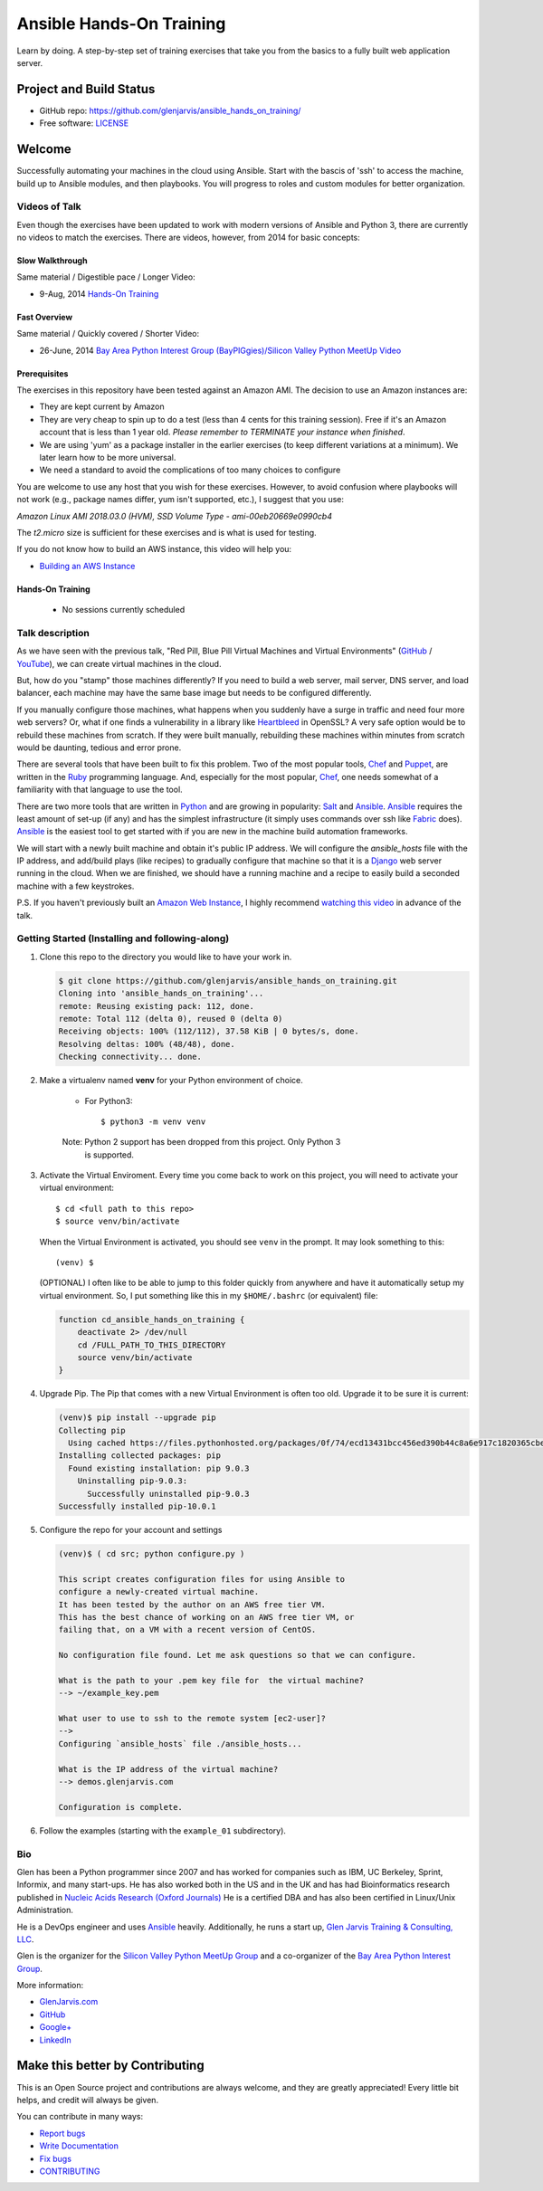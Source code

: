 =========================
Ansible Hands-On Training
=========================

Learn by doing. A step-by-step set of training exercises that take you from the
basics to a fully built web application server.

************************
Project and Build Status
************************

.. image:: https://travis-ci.org/glenjarvis/ansible_hands_on_training.svg?branch=master
     :target: https://travis-ci.org/glenjarvis/ansible_hands_on_training
     :alt: Travis tests

* GitHub repo: https://github.com/glenjarvis/ansible_hands_on_training/
* Free software: `LICENSE <https://github.com/glenjarvis/ansible_hands_on_training/blob/develop/LICENSE>`_


*******
Welcome
*******

Successfully automating your machines in the cloud using Ansible. Start with
the bascis of 'ssh' to access the machine, build up to Ansible modules, and
then playbooks. You will progress to roles and custom modules for better
organization.


Videos of Talk
--------------

Even though the exercises have been updated to work with modern versions of
Ansible and Python 3, there are currently no videos to match the exercises.
There are videos, however, from 2014 for basic concepts:

Slow Walkthrough
^^^^^^^^^^^^^^^^

Same material / Digestible pace / Longer Video:

* 9-Aug, 2014 `Hands-On Training
  <https://www.youtube.com/watch?v=w8fOEEMqpOw>`__


Fast Overview
^^^^^^^^^^^^^

Same material / Quickly covered / Shorter Video:

* 26-June, 2014 `Bay Area Python Interest Group (BayPIGgies)/Silicon Valley Python MeetUp Video <https://plus.google.com/hangouts/onair/watch?hid=hoaevent%2Fcf7vrv1f9q5e8bojpslfjjen8gk&ytl=ptzruazbRXY&hl=en>`_


Prerequisites
^^^^^^^^^^^^^

The exercises in this repository have been tested against an Amazon AMI. The
decision to use an Amazon instances are:

* They are kept current by Amazon

* They are very cheap to spin up to do a test (less than 4 cents for this
  training session). Free if it's an Amazon account that is less than 1 year
  old. *Please remember to TERMINATE your instance when finished*.

* We are using 'yum' as a package installer in the earlier exercises (to keep
  different variations at a minimum). We later learn how to be more universal.

* We need a standard to avoid the complications of too many choices to configure

You are welcome to use any host that you wish for these exercises. However, to
avoid confusion where playbooks will not work (e.g., package names differ, yum
isn't supported, etc.), I suggest that you use:

*Amazon Linux AMI 2018.03.0 (HVM), SSD Volume Type - ami-00eb20669e0990cb4*

The *t2.micro* size is sufficient for these exercises and is what is used for
testing.

If you do not know how to build an AWS instance, this video will help you:

* `Building an AWS Instance <https://www.youtube.com/watch?v=tmNgXQXkpWs>`_


Hands-On Training
^^^^^^^^^^^^^^^^^
  - No sessions currently scheduled


Talk description
----------------

As we have seen with the previous talk, "Red Pill, Blue Pill Virtual Machines
and Virtual Environments" (`GitHub
<https://github.com/glenjarvis/red-pill-blue-pill>`_ / `YouTube
<https://www.youtube.com/watch?v=xZb3cr1JrMg>`_), we can create virtual machines
in the cloud.

But, how do you "stamp" those machines differently? If you need to build a web
server, mail server, DNS server, and load balancer, each machine may have the
same base image but needs to be configured differently.

If you manually configure those machines, what happens when you suddenly have a
surge in traffic and need four more web servers? Or, what if one finds a
vulnerability in a library like `Heartbleed
<http://en.wikipedia.org/wiki/Heartbleed>`_ in OpenSSL? A very safe option would
be to rebuild these machines from scratch. If they were built manually,
rebuilding these machines within minutes from scratch would be daunting, tedious
and error prone.

There are several tools that have been built to fix this problem. Two of the
most popular tools, `Chef <http://www.getchef.com>`__ and `Puppet
<http://puppetlabs.com/puppet/what-is-puppet>`_, are written in the `Ruby
<https://www.ruby-lang.org/>`_ programming language. And, especially for the
most popular, `Chef <http://www.getchef.com>`_, one needs somewhat of a
familiarity with that language to use the tool.

There are two more tools that are written in `Python <https://www.python.org/>`_
and are growing in popularity: `Salt <http://www.saltstack.com/>`_ and `Ansible
<http://www.ansible.com/>`__.  `Ansible <http://www.ansible.com/>`__ requires
the least amount of set-up (if any) and has the simplest infrastructure (it
simply uses commands over ssh like `Fabric <http://www.fabfile.org/>`_ does).
`Ansible <http://www.ansible.com/>`__ is the easiest tool to get started with if
you are new in the machine build automation frameworks.

We will start with a newly built machine and obtain it's public IP address. We
will configure the `ansible_hosts` file with the IP address, and add/build plays
(like recipes) to gradually configure that machine so that it is a
`Django <https://www.djangoproject.com/>`_ web server running in the cloud. When
we are finished, we should have a running machine and a recipe to easily build a
seconded machine with a few keystrokes.

P.S. If you haven't previously built an `Amazon Web Instance
<http://aws.amazon.com/>`_, I highly recommend `watching this video
<https://www.youtube.com/watch?v=tmNgXQXkpWs>`_ in advance of the talk.


Getting Started (Installing and following-along)
------------------------------------------------


1. Clone this repo to the directory you would like to have your work in.

   .. code-block:: bash

       $ git clone https://github.com/glenjarvis/ansible_hands_on_training.git
       Cloning into 'ansible_hands_on_training'...
       remote: Reusing existing pack: 112, done.
       remote: Total 112 (delta 0), reused 0 (delta 0)
       Receiving objects: 100% (112/112), 37.58 KiB | 0 bytes/s, done.
       Resolving deltas: 100% (48/48), done.
       Checking connectivity... done.


2. Make a virtualenv named **venv** for your Python environment of choice.

    * For Python3::

        $ python3 -m venv venv

    Note:  Python 2 support has been dropped from this project. Only Python 3
           is supported.

3. Activate the Virtual Enviroment. Every time you come back to work on this
   project, you will need to activate your virtual environment::

       $ cd <full path to this repo>
       $ source venv/bin/activate

   When the Virtual Environment is activated, you should see ``venv`` in the
   prompt. It may look something  to this::

       (venv) $
   
   (OPTIONAL)
   I often like to be able to jump to this folder quickly from
   anywhere and have it automatically setup my virtual environment.
   So, I put something like this in my ``$HOME/.bashrc`` (or equivalent)
   file:

   .. code-block:: bash

       function cd_ansible_hands_on_training {
           deactivate 2> /dev/null
           cd /FULL_PATH_TO_THIS_DIRECTORY
           source venv/bin/activate
       }

4. Upgrade Pip. The Pip that comes with a new Virtual Environment is often too
   old. Upgrade it to be sure it is current:

   .. code-block:: bash

       (venv)$ pip install --upgrade pip
       Collecting pip
         Using cached https://files.pythonhosted.org/packages/0f/74/ecd13431bcc456ed390b44c8a6e917c1820365cbebcb6a8974d1cd045ab4/pip-10.0.1-py2.py3-none-any.whl
       Installing collected packages: pip
         Found existing installation: pip 9.0.3
           Uninstalling pip-9.0.3:
             Successfully uninstalled pip-9.0.3
       Successfully installed pip-10.0.1


5. Configure the repo for your account and settings

   .. code-block:: bash

       (venv)$ ( cd src; python configure.py )

       This script creates configuration files for using Ansible to
       configure a newly-created virtual machine.
       It has been tested by the author on an AWS free tier VM.
       This has the best chance of working on an AWS free tier VM, or
       failing that, on a VM with a recent version of CentOS.

       No configuration file found. Let me ask questions so that we can configure.

       What is the path to your .pem key file for  the virtual machine?
       --> ~/example_key.pem

       What user to use to ssh to the remote system [ec2-user]?
       -->
       Configuring `ansible_hosts` file ./ansible_hosts...

       What is the IP address of the virtual machine?
       --> demos.glenjarvis.com

       Configuration is complete.

6. Follow the examples (starting with the ``example_01`` subdirectory).


Bio
---

Glen has been a Python programmer since 2007 and has worked for
companies such as IBM, UC Berkeley, Sprint, Informix, and many start-ups.
He has also worked both in the US and in the UK and has had Bioinformatics
research published in `Nucleic Acids Research (Oxford
Journals) <http://www.ncbi.nlm.nih.gov/pmc/articles/PMC2896197/>`_ He is a
certified DBA and has also been certified in Linux/Unix Administration.

He is a DevOps engineer and uses `Ansible <http://www.ansible.com/home>`__
heavily.  Additionally, he runs a start up, `Glen Jarvis Training &
Consulting, LLC <http://glenjarvis.com/>`_.

Glen is the organizer for the `Silicon Valley Python MeetUp
Group <http://www.meetup.com/silicon-valley-python/>`_ and a co-organizer of the
`Bay Area Python Interest Group <http://baypiggies.net/>`_.

More information:

* `GlenJarvis.com <https://glenjarvis.com>`_

* `GitHub <https://github.com/glenjarvis/>`__

* `Google+ <https://plus.google.com/u/0/+GlenJarvis/posts>`_

* `LinkedIn <http://www.linkedin.com/in/glenjarvis>`_


********************************
Make this better by Contributing
********************************

This is an Open Source project and contributions are always welcome, and they
are greatly appreciated! Every little bit helps, and credit will always be
given.

You can contribute in many ways:

* `Report bugs <https://github.com/glenjarvis/ansible_hands_on_training/issues>`__
* `Write Documentation <https://ansible_hands_on_training.readthedocs.io/>`__
* `Fix bugs <https://github.com/glenjarvis/ansible_hands_on_training/issues>`__
* `CONTRIBUTING <https://github.com/glenjarvis/ansible_hands_on_training/blob/master/CONTRIBUTING.rst>`__
